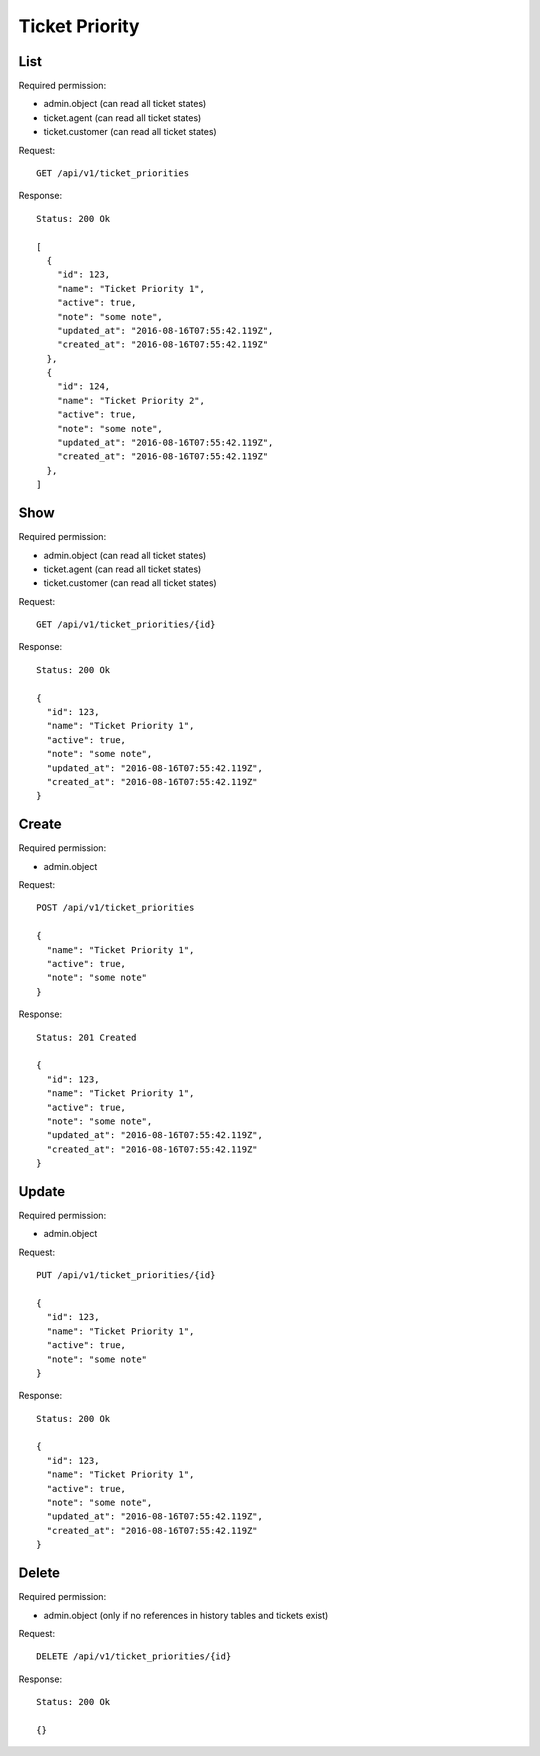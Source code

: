 Ticket Priority
***************

List
====

Required permission:

* admin.object (can read all ticket states)
* ticket.agent (can read all ticket states)
* ticket.customer (can read all ticket states)

Request::

   GET /api/v1/ticket_priorities

Response::

   Status: 200 Ok

   [
     {
       "id": 123,
       "name": "Ticket Priority 1",
       "active": true,
       "note": "some note",
       "updated_at": "2016-08-16T07:55:42.119Z",
       "created_at": "2016-08-16T07:55:42.119Z"
     },
     {
       "id": 124,
       "name": "Ticket Priority 2",
       "active": true,
       "note": "some note",
       "updated_at": "2016-08-16T07:55:42.119Z",
       "created_at": "2016-08-16T07:55:42.119Z"
     },
   ]


Show
====

Required permission:

* admin.object (can read all ticket states)
* ticket.agent (can read all ticket states)
* ticket.customer (can read all ticket states)

Request::

   GET /api/v1/ticket_priorities/{id}

Response::

   Status: 200 Ok

   {
     "id": 123,
     "name": "Ticket Priority 1",
     "active": true,
     "note": "some note",
     "updated_at": "2016-08-16T07:55:42.119Z",
     "created_at": "2016-08-16T07:55:42.119Z"
   }


Create
======

Required permission:

* admin.object

Request::

   POST /api/v1/ticket_priorities

   {
     "name": "Ticket Priority 1",
     "active": true,
     "note": "some note"
   }

Response::

   Status: 201 Created

   {
     "id": 123,
     "name": "Ticket Priority 1",
     "active": true,
     "note": "some note",
     "updated_at": "2016-08-16T07:55:42.119Z",
     "created_at": "2016-08-16T07:55:42.119Z"
   }

Update
======

Required permission:

* admin.object

Request::

   PUT /api/v1/ticket_priorities/{id}

   {
     "id": 123,
     "name": "Ticket Priority 1",
     "active": true,
     "note": "some note"
   }

Response::

   Status: 200 Ok

   {
     "id": 123,
     "name": "Ticket Priority 1",
     "active": true,
     "note": "some note",
     "updated_at": "2016-08-16T07:55:42.119Z",
     "created_at": "2016-08-16T07:55:42.119Z"
   }


Delete
======

Required permission:

* admin.object (only if no references in history tables and tickets exist)

Request::

   DELETE /api/v1/ticket_priorities/{id}

Response::

   Status: 200 Ok

   {}
